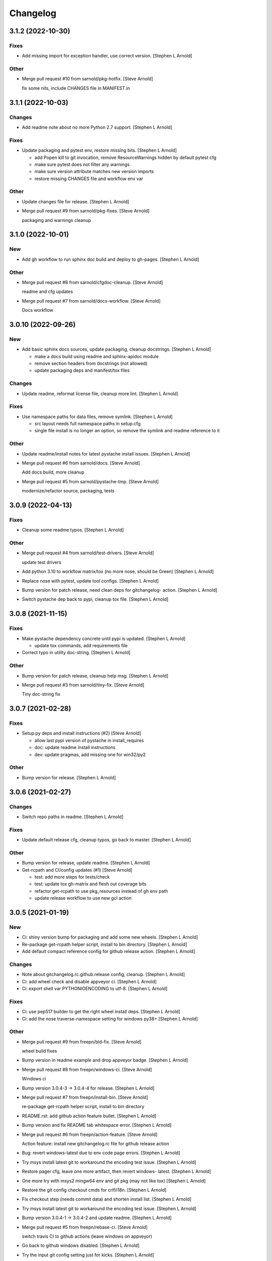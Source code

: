 Changelog
=========


3.1.2 (2022-10-30)
------------------

Fixes
~~~~~
- Add missing import for exception handler, use correct version.
  [Stephen L Arnold]

Other
~~~~~
- Merge pull request #10 from sarnold/pkg-hotfix. [Steve Arnold]

  fix some nits, include CHANGES file in MANIFEST.in


3.1.1 (2022-10-03)
------------------

Changes
~~~~~~~
- Add readme note about no more Python 2.7 support. [Stephen L Arnold]

Fixes
~~~~~
- Update packaging and pytest env, restore missing bits. [Stephen L
  Arnold]

  * add Popen kill to git invocation, remove ResourceWarnings hidden
    by default pytest cfg
  * make sure pytest does not filter any warnings
  * make sure version attribute matches new version imports
  * restore missing CHANGES file and workflow env var

Other
~~~~~
- Update changes file for release. [Stephen L Arnold]
- Merge pull request #9 from sarnold/pkg-fixes. [Steve Arnold]

  packaging and warnings cleanup


3.1.0 (2022-10-01)
------------------

New
~~~
- Add gh workflow to run sphinx doc build and deploy to gh-pages.
  [Stephen L Arnold]

Other
~~~~~
- Merge pull request #8 from sarnold/cfgdoc-cleanup. [Steve Arnold]

  readme and cfg updates
- Merge pull request #7 from sarnold/docs-workflow. [Steve Arnold]

  Docs workflow


3.0.10 (2022-09-26)
-------------------

New
~~~
- Add basic sphinx docs sources, update packaging, cleanup docstrings.
  [Stephen L Arnold]

  * make a docs build using readme and sphinx-apidoc module
  * remove section headers from docstrings (not allowed)
  * update packaging deps and manifest/tox files

Changes
~~~~~~~
- Update readme, reformat license file, cleanup more lint. [Stephen L
  Arnold]

Fixes
~~~~~
- Use namespace paths for data files, remove symlink. [Stephen L Arnold]

  * src layout needs full namespace paths in setup.cfg
  * single file install is no longer an option, so remove the symlink
    and readme reference to it

Other
~~~~~
- Update readme/install notes for latest pystache install issues.
  [Stephen L Arnold]
- Merge pull request #6 from sarnold/docs. [Steve Arnold]

  Add docs build, more cleanup
- Merge pull request #5 from sarnold/pystache-tmp. [Steve Arnold]

  modernize/refactor source, packaging, tests


3.0.9 (2022-04-13)
------------------

Fixes
~~~~~
- Cleanup some readme typos. [Stephen L Arnold]

Other
~~~~~
- Merge pull request #4 from sarnold/test-drivers. [Steve Arnold]

  update test drivers
- Add python 3.10 to workflow matrix/tox (no more nose, should be Green)
  [Stephen L Arnold]
- Replace nose with pytest, update tool configs. [Stephen L Arnold]
- Bump version for patch release, need clean deps for gitchangelog-
  action. [Stephen L Arnold]
- Switch pystache dep back to pypi, cleanup tox file. [Stephen L Arnold]


3.0.8 (2021-11-15)
------------------

Fixes
~~~~~
- Make pystache dependency concrete until pypi is updated. [Stephen L
  Arnold]

  * update tox commands, add requirements file
- Correct typo in utility doc-string. [Stephen L Arnold]

Other
~~~~~
- Bump version for patch release, cleanup help msg. [Stephen L Arnold]
- Merge pull request #3 from sarnold/tiny-fix. [Steve Arnold]

  Tiny doc-string fix


3.0.7 (2021-02-28)
------------------

Fixes
~~~~~
- Setup.py deps and install instructions (#2) [Steve Arnold]

  * allow last pypi version of pystache in install_requires
  * doc: update readme install instructions
  * dev: update pragmas, add missing one for win32/py2

Other
~~~~~
- Bump version for release. [Stephen L Arnold]


3.0.6 (2021-02-27)
------------------

Changes
~~~~~~~
- Switch repo paths in readme. [Stephen L Arnold]

Fixes
~~~~~
- Update default release cfg, cleanup typos, go back to master. [Stephen
  L Arnold]

Other
~~~~~
- Bump version for release, update readme. [Stephen L Arnold]
- Get-rcpath and CI/config updates (#1) [Steve Arnold]

  * test: add more steps for tests/check
  * test: update tox gh-matrix and flesh out coverage bits
  * refactor get-rcpath to use pkg_resources instead of gh env path
  * update release workflow to use new gcl action


3.0.5 (2021-01-19)
------------------

New
~~~
- Ci: shiny version bump for packaging and add some new wheels. [Stephen
  L Arnold]
- Re-package get-rcpath helper script, install to bin directory.
  [Stephen L Arnold]
- Add default compact reference config for github release action.
  [Stephen L Arnold]

Changes
~~~~~~~
- Note about gitchangelog.rc.github.release config, cleanup. [Stephen L
  Arnold]
- Ci: add wheel check and disable appveyor ci. [Stephen L Arnold]
- Ci: export shell var PYTHONIOENCODING to utf-8. [Stephen L Arnold]

Fixes
~~~~~
- Ci: use pep517 builder to get the right wheel install deps. [Stephen L
  Arnold]
- Ci: add the nose traverse-namespace setting for windows py38+ [Stephen
  L Arnold]

Other
~~~~~
- Merge pull request #9 from freepn/bld-fix. [Steve Arnold]

  wheel build fixes
- Bump version in readme example and drop appveyor badge. [Stephen L
  Arnold]
- Merge pull request #8 from freepn/windows-ci. [Steve Arnold]

  Windows ci
- Bump version 3.0.4-3 -> 3.0.4-4 for release. [Stephen L Arnold]
- Merge pull request #7 from freepn/install-bin. [Steve Arnold]

  re-package get-rcpath helper script, install to bin directory
- README.rst: add github action feature bullet. [Stephen L Arnold]
- Bump version and fix README tab whitespace error. [Stephen L Arnold]
- Merge pull request #6 from freepn/action-feature. [Steve Arnold]

  Action feature: install new gitchangelog.rc file for github release action
- Bug: revert windows-latest due to env code page errors. [Stephen L
  Arnold]
- Try msys install latest git to workaround the encoding test issue.
  [Stephen L Arnold]
- Restore pager cfg, leave one more artifact, then revert windows-
  latest. [Stephen L Arnold]
- One more try with msys2 mingw64 env and git pkg (may not like tox)
  [Stephen L Arnold]
- Restore the git config checkout cmds for crlf/i18n. [Stephen L Arnold]
- Fix checkout step (needs commit data) and shorten install list.
  [Stephen L Arnold]
- Try msys install latest git to workaround the encoding test issue.
  [Stephen L Arnold]
- Bump version 3.0.4-1 -> 3.0.4-2 and update readme. [Stephen L Arnold]
- Merge pull request #5 from freepn/rebase-ci. [Steve Arnold]

  switch travis CI to github actions (leave windows on appveyor)
- Go back to github windows disabled. [Stephen L Arnold]
- Try the input git config setting just for kicks. [Stephen L Arnold]
- Disable windows until the github windows image has more git. [Stephen
  L Arnold]
- Recover "working" config (except the windows test runner/encoding
  errors) [Stephen L Arnold]
- Keep git history for install check, update README.rst. [Stephen L
  Arnold]
- Allow py27 for a while longer, update tox and setup.cfg. [Stephen L
  Arnold]
- Modify CI commands to follow the appveyor pattern. [Stephen L Arnold]
- Migrate CI to github actions. [Stephen L Arnold]
- Bump version 3.0.4 -> 3.0.4-1 and fix badge url. [Stephen L Arnold]
- Merge pull request #3 from freepn/pystache-again. [Steve Arnold]

  restore pystache support for testing, use github url for source
- Restore pystache support for testing, use github url for source.
  [Stephen L Arnold]
- Appveyor.yml: cleanup pip install a bit. [Stephen L Arnold]
- Use .travis scripts (borrowed from simplejson) to sort out osx
  pythons. [Stephen L Arnold]
- Update INSTALL snippet and add osx to travis build matrix. [Stephen L
  Arnold]
- Merge pull request #2 from freepn/post-release. [Steve Arnold]

  add support for 'pN' version suffix for post/patch releases
- README.rst: sync content, add venv/tox sections, remove mustache refs.
  [Stephen L Arnold]
- Dev: add/document test and ci deps as extras_require, cleanup old
  files. [Stephen L Arnold]
- Dev: add support for 'pN' version suffix for post/patch releases.
  [Stephen L Arnold]
- README.rst: revert appveyor tokenized url for github project path.
  [Stephen L Arnold]
- README.rst: switch to tokenized appveyor badge url. [Stephen L Arnold]
- README.rst: restore appveyor badge, replace with org in github urls.
  [Stephen L Arnold]
- Appveyor.yml: install test deps with pip since we don't have tox.
  [Stephen L Arnold]
- Appveyor.yml: update install cmds and python version, re-enable.
  [Stephen L Arnold]
- .gitchangelog.rc: remove cruft to fix --debug arg. [Stephen L Arnold]

  * use git describe directly instead of (alredy removed) shell wrapper
- Add a .codeclimate.yml config file. [Stephen L Arnold]
- Clean out pytest, restore upstream nose config and use nosetest.
  [Stephen L Arnold]

  * also restore internal coverage command runner in test/common.py
- Force travis to install system pkg for (optional) runtime dep.
  [Stephen L Arnold]
- Setup.cfg: add missing mako dep and add linting to CI tests. [Stephen
  L Arnold]
- Revert "move version var to module level and read it via attr in
  setup.cfg" [Stephen L Arnold]

  This reverts commit fa496a29ac95e98a564c4fe38ca50e52f0de7383.
- Move version var to module level and read it via attr in setup.cfg.
  [Stephen L Arnold]
- Force setuptools upgrade in travis env. [Stephen L Arnold]
- README.rst: point license badge at pypi so it actually works. [Stephen
  L Arnold]

  * github fails to indentify it as BSD so github badge type fails
  * also switch travis urls to travis-ci.com <sigh>
- README.rst: swap out upstream badges for local ones. [Stephen L
  Arnold]
- Disable old CI and add new baseline travis.org cfg. [Stephen L Arnold]
- Merge pull request #1 from freepn/pep-518. [Steve Arnold]

  make Pep 518 compliant build setup
- Add legacy tox.ini and .gitignore with python stuffs. [Stephen L
  Arnold]
- Setup.cfg: fleash out minimum settings for proper PEP 517 install.
  [Stephen L Arnold]
- Remove last vestiges of mustache support and tests (long stale
  upstream) [Stephen L Arnold]
- Create PEP 517/518 compliant setup.cfg and set last version (3.0.4)
  [Stephen L Arnold]


3.0.4 (2018-03-17)
------------------

Fixes
~~~~~
- Conform to PEP479 as required by python 3.7 (fixes #101) [Valentin
  Lab]


3.0.3 (2017-04-23)
------------------

Fixes
~~~~~
- API cli change not documented about implicit ``HEAD`` removed in
  revision list specifier. (fixes #81) [Valentin Lab]

  In 2.5.1, ``gitchangelog show ^3.0.0`` command would implicitly add a
  ``HEAD`` in the revlist specifiers, effectively being equivalent to
  ``0.0.3..HEAD``.

  This behavior is removed in 3.0.0+ to stick to ``git rev-list REVLIST``
  syntax.  As a consequence, ``gitchangelog ^3.0.0`` won't select any
  revision and thus will cast an error about no commits matching revlist.


3.0.2 (2017-04-21)
------------------

Fixes
~~~~~
- [mustache/markdown] template is now compatible with incremental
  changelog generation patterns. (fixes #80) [Valentin Lab]


3.0.1 (2017-03-17)
------------------

Fixes
~~~~~
- Support of commits with empty message. (fixes #76) [Valentin Lab]


3.0.0 (2017-03-17)
------------------

New
~~~
- Template path can now be specified in ``git config``. (fixes #73)
  [Valentin Lab]
- Added ``FileRegexSubst`` to allow updatable incremental recipe.
  [Valentin Lab]

  With the added function and recipe as an example, you can update a
  current unreleased changelog additionaly to the traditional incremental
  behavior. ``FileRegexSubst`` might prove itself to be more powerfull
  tahn ``FileInsertAtFirstRegexMatch`` if you handle fairly complex regexes.
- Configurable ``publish`` action to allow more automated changelog
  scenarios (fixes #39) [Valentin Lab]

  In particular, projects using incremental changelog generation can now
  fully automate the process by using a ``publish`` action that inserts
  new sections in an existing changelog file.
- ``unreleased_version_label`` can now be computed on the fly. [Valentin
  Lab]

  This can let you rename the first section about non yet tagged commit
  more precisely. For instance by using the commit hash or any git
  property.
- Full tested windows support added. [Valentin Lab]
- Reference config file is not anymore required. (fixes #54) [Valentin
  Lab]
- New ``revs`` config file option allowing dynamically setting target
  rev-list. (fixes #61) [Valentin Lab]

  With this option, incremental changelog become more streamlined. With
  prior behavior, you had to know which was the last version prior to
  calling ``gitchangelog``. Now, calling ``gitchangelog`` alone can generate
  the exact last missing part thanks to this new config option.
- Templates now support direct path to files (fixes #46, fixes #63).
  [Héctor Pablos, Valentin Lab]

  Note that relative paths will be searched from the git toplevel.
- Provide helpers to integrate ``Co-Authored-By`` trailer value. (fixes
  #69) [Valentin Lab]

  You can use now ``commit["authors"]`` in templates to get a list of all
  authors of a commit. See the mako template ``restructuredtext.tpl`` for
  example of usage. Mustache templates gets also their own baked in joined
  list of authors through ``commit["author_names_joined"]``.
- Provide complete access on commit API to templates (fixes #18)
  [Valentin Lab]
- Supports trailer key values support. [Valentin Lab]
- Windows compatibility. [Jean-Baptiste Lab, Laurent LAPORTE, Michele,
  Valentin Lab]

Changes
~~~~~~~
- Use tagger date when tags are annotated instead of commit date. (fixes
  #60) [Valentin Lab]
- Removed the need of the ``show`` positional argument. [Valentin Lab]
- Suppression of the obsolete ``gitchangelog init`` command. [Valentin
  Lab]

Fixes
~~~~~
- Support closed or closing pipes on gitchangelog's stdout gracefully.
  [Valentin Lab]

  Python would output some angry comments for instance when using::

       gitchangelog | head

  Now it is much more graceful and will let the process finish earlier
  without complaining.
- Revlist would not work as expected on windows. [Valentin Lab]

  Windows does not support single quotes in command line as linux
  does. Fortunately there is no requirements on singles quotes so they
  were removed everywhere, ensuring a better windows compatibility.
- Using revlists could display unwanted commits or no commits. [Valentin
  Lab]

  This was happening when specifying revisions that didn't match
  commits tagged by tags matching the ``tag_filter_regexp``.
- Ability to specify rev-lists for partial changelogs creation was not
  working on windows. [Valentin Lab]
- Encoding issues prevented log to be outputed on specific windows
  versions. [Valentin Lab]
- Fixed encoding issue when reading UTF-8 git logs with a different
  default locale. [Valentin Lab]

  Windows platform were more likely to get hit by this bug as their
  default code page is not ``utf-8``. It was fixed by using an explicit
  encoding when reading git logs. The default value for this encoding
  can now be set in the ``gitchangelog``'s config file, per-repository.
  Although, this option should be only set in pathological configuration
  as the default behavior is to use ``git config i18n.logOutputEncoding``
  when set, or if not set, ``utf-8``, which is the default log encoding
  of git.


2.5.1 (2015-11-11)
------------------

Fixes
~~~~~
- Reference config is used for defaults. [Tuukka Mustonen]
- Error message when called in non-git directories was not correctly
  displayed on python 3. [Valentin Lab]
- ``--debug`` argument would generate command line arguments parsing
  errors on python 2.7.  (fixes #66) [Valentin Lab]


2.5.0 (2016-10-16)
------------------

New
~~~
- Hide unexpected traceback per default and allow them to be displayed
  if wanted. [Valentin Lab]
- New lines fixes in current default ReST format (fixes #62) [Stavros
  Korokithakis]

  These were modified:

  - no new line between list element, except when there's some
    body message to display, then use only one new line at the
    beginning of the body to issues with possible lists in body.
  - one new line before section titles.
  - two new lines before versions titles.

Fixes
~~~~~
- Output warning on stderr in some weird cases (fixes #52) [Valentin
  Lab]

  If no tag are found in the repository, or no tag matches the filter
  regex, or if all commits are ignored... this will lead to disturbing but
  legit outputs from ``gitchangelog``. So as to help diagnose what is
  going on, additional warnings are then printed when edge cases are
  encountered.
- [mustache/restructuredtext] avoid HTML-escaping content of variables
  (fixes #64) [Mark Milstein]


2.4.0 (2015-11-10)
------------------

New
~~~
- Add optional positional argument ``REVLIST`` to allow incremental
  changelog output (fixes #26) [Valentin Lab]

  See use cases documentations for more information.


2.3.0 (2015-09-25)
------------------

Fixes
~~~~~
- Nasty hidden bug that would break python3 (fixes #27) [Valentin Lab]

  Actually this bug was revealed by python3 random hashes (thanks to
  @rschoon for the hint) and could be reproduced on python2.7 with ``-R``
  mode.

  The ``git show`` command actually will behave differently if given a tag
  reference and print random unexpected information before using the
  format string. This would prefix a lot of mess to the first field being
  asked in the format string.

  And this first field is dependent on the internal order of a dict, and
  this order is not important as such, and so nothing was done on this
  part.

  On python2.7, somehow, it would always be the same order that revealed
  to have no consequence (probably one of the rare field not used in
  current changelogs).

  Python3 or Python2.7 -R would shuffle this order and then trigger the
  error whenever this prefix would be appended to actually important
  fields that went into some further processing (as casted to int for
  the timestamp for instance).


2.2.1 (2015-06-09)
------------------

Fixes
~~~~~
- Fix: doc: ``ìnclude_merge`` options was wrongly typed in sample config
  files (reported by @tuukkamustonen, fixed #29). [Valentin Lab]
- Updated doc to reflec that there are no support of windows for now.
  (fixes #28) [Valentin Lab]

  Actually windows will fail on ``subprocess`` call. (see #28)
- Remove commit's meta-information footer from changelog output. (fixes
  #25) [Valentin Lab]

  Some various tools (thinking of Gerrit) might leave some
  meta-information in the footer of your commit message's body that you do
  not want to be repeated in your changelog. So all values in the footer
  are removed (This concerns ``Change-Id``, ``Acked-by``, ``CC``,
  ``Signed-off-by``, ``Bug`` ... and any other value).


2.2.0 (2015-01-27)
------------------

New
~~~
- Provide support for older config file format. [Valentin Lab]
- Added 'octobercms-plugin' mako template. (fixes #16) [Valentin Lab]
- Added ``body_process`` and ``subject_process`` options. (fixes #22)
  [Valentin Lab]

  These options superseeds ``replace_regexps`` and ``body_split_regexp``
  as they provide a full control over text transformation of the subject
  or the body of the commit before they get included in the changelog.
- Added ``include_merge`` option to filter out merge commit. [Casey
  Duquette]

Changes
~~~~~~~
- Produce a more linear commit history (fixes #14) [Casey Duquette]

  Instead of retrieving the git log ordered by date, retrieve the log as
  a difference between tags to produce a more accurate view of changes
  between releases.

  For instance, imagine this git graph::

    * 6c0fd62 (HEAD, tag: sprint-6, origin/smoke, smoke, develop)
    *   5292a28 Merge back to develop
    |\
    | * 6612fce (tag: sprint-5.1, origin/master, origin/HEAD, master) super important hotfix
    * | 7d6286f more development work
    * | 8c1e3d6 continued development work
    * | fa3d4bd development work
    |/
    * ec1a19c (tag: sprint-5)

  Previously, commits ``fa3d4bd``, ``8c1e3d6``, ``7d6286f`` that
  occurred on the develop branch before the hotfix that led to tagging
  ``sprint-5.1``, were captured in the changelog under release
  ``sprint-5.1`` because of the order of the commits. But it is obvious
  that these commits were not included in a release until
  ``sprint-6``. The new method of calculating the changelog will capture
  this and reflect it properly, assigning those changes to ``sprint-6``.

Fixes
~~~~~
- Last commit was omitted (fixes #23). [Valentin Lab]
- Bogus messages when template didn't exist. [Valentin Lab]

  Refactored out the common code and corrected the bad error message.
- Removed hypothetical memory exhaust while parsing ``git log``.
  [Valentin Lab]

  Parse stdout as it's produced by git log by chunks.


2.1.2 (2014-04-25)
------------------

Fixes
~~~~~
- Fail with error message when config path exists but is not a file.
  (fixes #11) [Casey Duquette]

  For example, the config file could be a directory.


2.1.1 (2014-04-15)
------------------

Fixes
~~~~~
- Removed exception if you had file which name that matched a tag's
  name. (fixes #9) [Valentin Lab]


2.1.0 (2014-03-25)
------------------

New
~~~
- Python3 compatibility. [Valentin Lab]
- Much greater performance on big repository by issuing only one shell
  command for all the commits. (fixes #7) [Valentin Lab]
- Add ``init`` argument to create a full ``.gitchangelog.rc`` in current
  git repository. [Valentin Lab]
- Remove optional first argument that could specify the target git
  repository to consider. [Valentin Lab]

  This is to remove duplicate way to do things. ``gitchangelog`` should be run
  from within a git repository.

  Any usage of ``gitchangelog MYREPO`` can be written ``(cd MYREPO;
  gitchangelog)``.
- Use a standard formatting configuration by default. [Valentin Lab]

  A default `standard` way of formatting is used if you don't provide
  any configuration file. Additionaly, any option you define in your
  configuration file will be added "on-top" of the default configuration
  values. This can reduce config file size or even remove the need of
  one if you follow the standard.

  And, thus, you can tweak the standard for your needs by providing only partial
  configuration file. See tests for examples.
- Remove user or system wide configuration file lookup. [Valentin Lab]

  This follows reflexion that you build a changelog for a repository and
  that the rules to make the changelog should definitively be explicit and
  thus belongs to the repository itself.

  Not a justification, but removing user and system wide configuration files
  also greatly simplifies testability.

Fixes
~~~~~
- Encoding issues with non-ascii chars. [Valentin Lab]
- Avoid using pipes for windows compatibility and be more performant by
  avoiding to unroll full log to get the last commit. [Valentin Lab]
- Better support of exotic features of git config file format. (fixes
  #4) [Valentin Lab]

  git config file format allows ambiguous keys:

      [a "b.c"]
          d = foo
      [a.b "c"]
          e = foo
      [a.b.c]
          f = foo

  Are all valid. So code was simplified to use directly ``git config``.
  This simplification will deal also with cases where section could be
  attributed values:

      [a "b"]
          c = foo
      [a]
          b = foo

  By avoiding to parse the entire content of the file, and relying on
  ``git config`` implementation we ensure to remain compatible and not
  re-implement the parsing of this file format.
- Gitchangelog shouldn't fail if it fails to parse your git config.
  [Michael Hahn]


2.0.0 (2013-08-20)
------------------

New
~~~
- Added a ``mako`` output engine with standard ReSTructured text format
  for reference. [Valentin Lab]
- Added some information on path lookup scheme to find
  ``gitchangelog.rc`` configuration file. [Valentin Lab]
- Added templating system and examples with ``mustache`` template
  support for restructured text and markdown output format. [David
  Loureiro]

Changes
~~~~~~~
- Removed ``pkg`` and ``dev`` commits from default sample changelog
  output. [Valentin Lab]

Fixes
~~~~~
- Some error message weren't written on stderr. [Valentin Lab]


1.1.0 (2012-05-03)
------------------

New
~~~
- New config file lookup scheme which adds a new possible default
  location ``.gitchangelog.rc`` in the root of the git repository.
  [Valentin Lab]
- Added a new section to get a direct visual of ``gitchangelog`` output.
  Reworded some sentences and did some other minor additions. [Valentin
  Lab]

Changes
~~~~~~~
- Removed old ``gitchangelog.rc.sample`` in favor of the new documented
  one. [Valentin Lab]

Fixes
~~~~~
- The sample file was not coherent with the doc, and is now accepting
  'test' and 'doc' audience. [Valentin Lab]


1.0.2 (2012-05-02)
------------------

New
~~~
- Added a new sample file heavily documented. [Valentin Lab]

Fixes
~~~~~
- ``ignore_regexps`` where bogus and would match only from the beginning
  of the line. [Valentin Lab]
- Display author date rather than commit date. [Valentin Lab]


0.1.2 (2011-06-29)
------------------

New
~~~
- Added ``body_split_regexp`` option to attempts to format correctly
  body of commit. [Valentin Lab]
- Use a list of tuple instead of a dict for ``section_regexps`` to be
  able to manage order between section on find match. [Valentin Lab]

Fixes
~~~~~
- ``git`` in later versions seems to fail on ``git config <key>`` with
  errlvl 255, that was not supported. [Valentin Lab]
- Removed Traceback when there were no tags at all in the current git
  repository. [Valentin Lab]


0.1.1 (2011-06-29)
------------------

New
~~~
- Added section classifiers (ie: New, Change, Bugs) and updated the
  sample rc file. [Valentin Lab]
- Added a succint ``--help`` support. [Valentin Lab]


